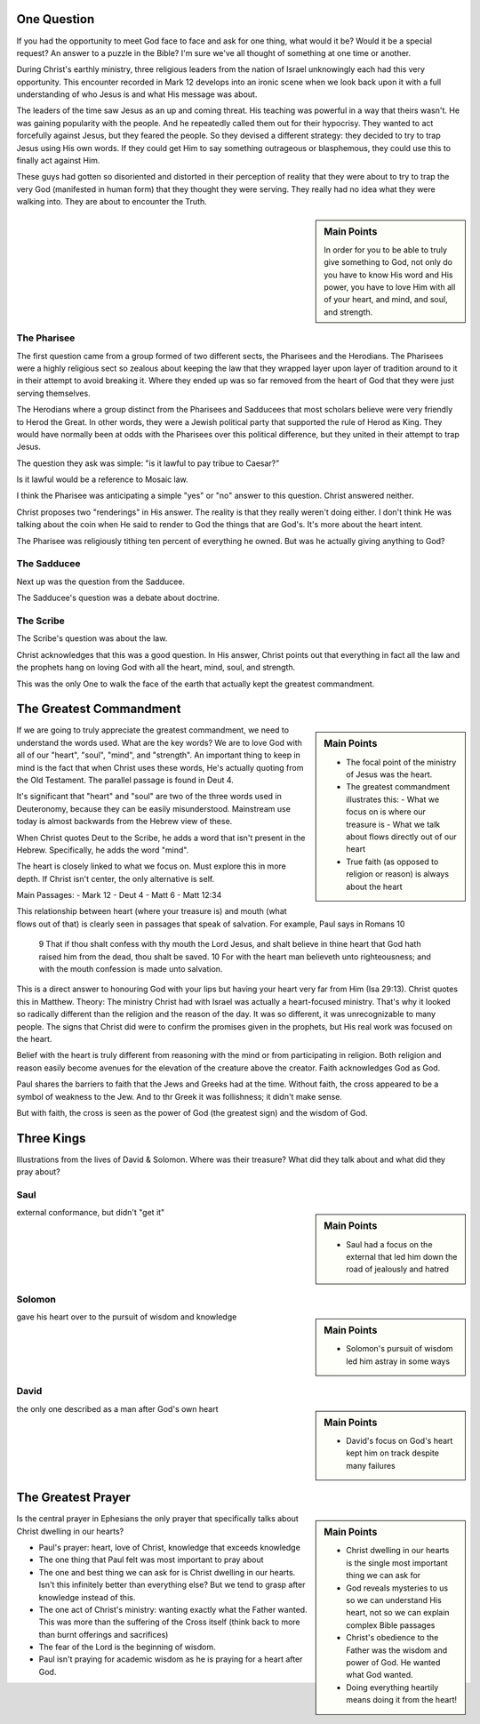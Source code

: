 .. SVG Edit looks like a powerful tool that I can use to generate my diagrams (https://github.com/SVG-Edit/svgedit)


One Question
============

If you had the opportunity to meet God face to face and ask for one thing, what would it be? Would it be a special request? An answer to a puzzle in the Bible? I'm sure we've all thought of something at one time or another.

During Christ's earthly ministry, three religious leaders from the nation of Israel unknowingly each had this very opportunity. This encounter recorded in Mark 12 develops into an ironic scene when we look back upon it with a full understanding of who Jesus is and what His message was about.

The leaders of the time saw Jesus as an up and coming threat. His teaching was powerful in a way that theirs wasn't. He was gaining popularity with the people. And he repeatedly called them out for their hypocrisy. They wanted to act forcefully against Jesus, but they feared the people. So they devised a different strategy: they decided to try to trap Jesus using His own words. If they could get Him to say something outrageous or blasphemous, they could use this to finally act against Him.

These guys had gotten so disoriented and distorted in their perception of reality that they were about to try to trap the very God (manifested in human form) that they thought they were serving. They really had no idea what they were walking into. They are about to encounter the Truth.

.. sidebar:: Main Points

   In order for you to be able to truly give something to God, not only do you have to know His word and His power, you have to love Him with all of your heart, and mind, and soul, and strength.


The Pharisee
------------

The first question came from a group formed of two different sects, the Pharisees and the Herodians. The Pharisees were a highly religious sect so zealous about keeping the law that they wrapped layer upon layer of tradition around to it in their attempt to avoid breaking it. Where they ended up was so far removed from the heart of God that they were just serving themselves.

The Herodians where a group distinct from the Pharisees and Sadducees that most scholars believe were very friendly to Herod the Great. In other words, they were a Jewish political party that supported the rule of Herod as King. They would have normally been at odds with the Pharisees over this political difference, but they united in their attempt to trap Jesus.

The question they ask was simple: "is it lawful to pay tribue to Caesar?"

Is it lawful would be a reference to Mosaic law.

I think the Pharisee was anticipating a simple "yes" or "no" answer to this question. Christ answered neither.

Christ proposes two "renderings" in His answer. The reality is that they really weren't doing either. I don't think He was talking about the coin when He said to render to God the things that are God's. It's more about the heart intent.

The Pharisee was religiously tithing ten percent of everything he owned. But was he actually giving anything to God?

The Sadducee
------------

Next up was the question from the Sadducee.

The Sadducee's question was a debate about doctrine.

The Scribe
----------

The Scribe's question was about the law.

Christ acknowledges that this was a good question. In His answer, Christ points out that everything in fact all the law and the prophets hang on loving God with all the heart, mind, soul, and strength.

This was the only One to walk the face of the earth that actually kept the greatest commandment.

The Greatest Commandment
========================

.. sidebar:: Main Points

   - The focal point of the ministry of Jesus was the heart. 
   - The greatest commandment illustrates this:
     - What we focus on is where our treasure is
     - What we talk about flows directly out of our heart
   - True faith (as opposed to religion or reason) is always about the heart

If we are going to truly appreciate the greatest commandment, we need to understand the words used. What are the key words? We are to love God with all of our "heart", "soul", "mind", and "strength". An important thing to keep in mind is the fact that when Christ uses these words, He's actually quoting from the Old Testament. The parallel passage is found in Deut 4.


It's significant that "heart" and "soul" are two of the three words used in Deuteronomy, because they can be easily misunderstood. Mainstream use today is almost backwards from the Hebrew view of these.

When Christ quotes Deut to the Scribe, he adds a word that isn't present in the Hebrew. Specifically, he adds the word "mind".

The heart is closely linked to what we focus on. Must explore this in more depth. If Christ isn't center, the only alternative is self.


Main Passages:
- Mark 12
- Deut 4
- Matt 6
- Matt 12:34

This relationship between heart (where your treasure is) and mouth (what flows out of that) is clearly seen in passages that speak of salvation. For example, Paul says in Romans 10

    9 That if thou shalt confess with thy mouth the Lord Jesus, and shalt believe in thine heart that God hath raised him from the dead, thou shalt be saved.
    10 For with the heart man believeth unto righteousness; and with the mouth confession is made unto salvation.

This is a direct answer to honouring God with your lips but having your heart very far from Him (Isa 29:13). Christ quotes this in Matthew. Theory: The ministry Christ had with Israel was actually a heart-focused ministry. That's why it looked so radically different than the religion and the reason of the day. It was so different, it was unrecognizable to many people. The signs that Christ did were to confirm the promises given in the prophets, but His real work was focused on the heart.

Belief with the heart is truly different from reasoning with the mind  or from participating in religion. Both religion and reason easily become avenues for the elevation of the creature above the creator. Faith acknowledges God as God.

Paul shares the barriers to faith that the Jews and Greeks had at the time. Without faith, the cross appeared to be a symbol of weakness to the Jew. And to thr Greek it was follishness; it didn't make sense.

But with faith, the cross is seen as the power of God (the greatest sign) and the wisdom of God.


Three Kings
===========

Illustrations from the lives of David & Solomon. Where was their treasure? What did they talk about and what did they pray about?

Saul
----

.. sidebar:: Main Points

   - Saul had a focus on the external that led him down the road of jealously and hatred

external conformance, but didn't "get it"

Solomon
-------

.. sidebar:: Main Points

   - Solomon's pursuit of wisdom led him astray in some ways

gave his heart over to the pursuit of wisdom and knowledge

David
-----

.. sidebar:: Main Points

   - David's focus on God's heart kept him on track despite many failures

the only one described as a man after God's own heart

The Greatest Prayer
===================

.. sidebar:: Main Points

   - Christ dwelling in our hearts is the single most important thing we can ask for
   - God reveals mysteries to us so we can understand His heart, not so we can explain complex Bible passages
   - Christ's obedience to the Father was the wisdom and power of God. He wanted what God wanted.
   - Doing everything heartily means doing it from the heart!

Is the central prayer in Ephesians the only prayer that specifically talks about Christ dwelling in our hearts?

- Paul's prayer: heart, love of Christ, knowledge that exceeds knowledge
- The one thing that Paul felt was most important to pray about
- The one and best thing we can ask for is Christ dwelling in our hearts. Isn't this infinitely better than everything else? But we tend to grasp after knowledge instead of this.
- The one act of Christ's ministry: wanting exactly what the Father wanted. This was more than the suffering of the Cross itself (think back to more than burnt offerings and sacrifices)
- The fear of the Lord is the beginning of wisdom.
- Paul isn't praying for academic wisdom as he is praying for a heart after God.